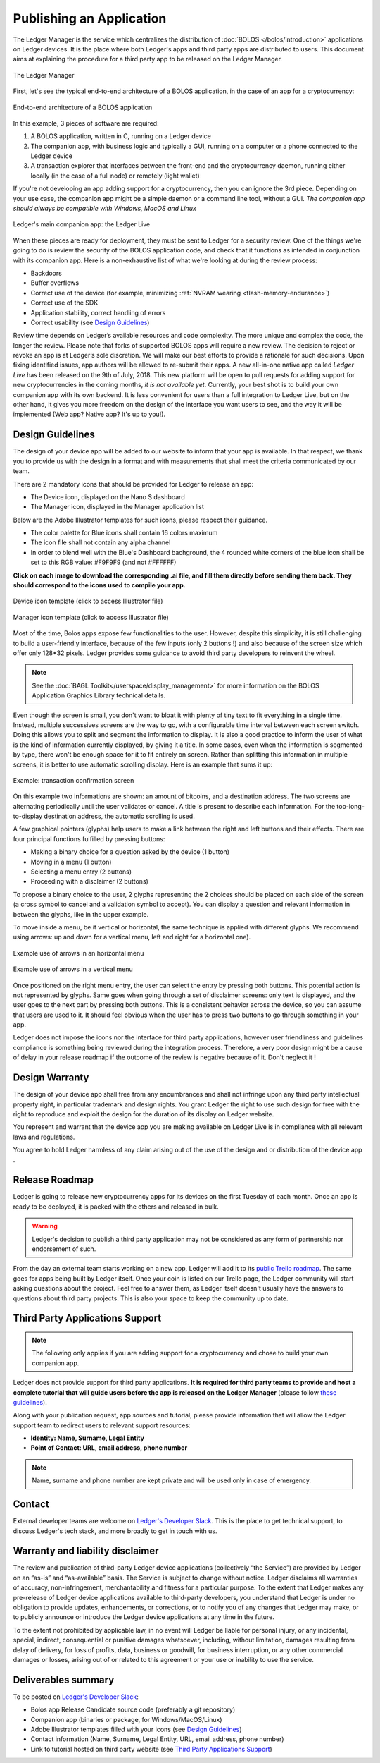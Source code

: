 Publishing an Application
=========================
The Ledger Manager is the service which centralizes the distribution of :doc:`BOLOS </bolos/introduction>` applications on Ledger devices. It is the place where both Ledger's apps and third party apps are distributed to users.
This document aims at explaining the procedure for a third party app to be released on the Ledger Manager.

.. figure:: images/manager.png
   :align: center

   The Ledger Manager

First, let's see the typical end-to-end architecture of a BOLOS application, in
the case of an app for a cryptocurrency:

.. figure:: images/app_architecture.png
   :align: center

   End-to-end architecture of a BOLOS application

In this example, 3 pieces of software are required:

1. A BOLOS application, written in C, running on a Ledger device
2. The companion app, with business logic and typically a GUI, running on a
   computer or a phone connected to the Ledger device
3. A transaction explorer that interfaces between the front-end and the
   cryptocurrency daemon, running either locally (in the case of a full node) or
   remotely (light wallet)

If you're not developing an app adding support for a cryptocurrency, then you
can ignore the 3rd piece. Depending on your use case, the companion app might be a simple daemon or a command line tool, without a GUI.
*The companion app should always be compatible with Windows, MacOS and Linux*

.. figure:: images/bitcoin-live.png
   :align: center

   Ledger's main companion app: the Ledger Live

When these pieces are ready for deployment, they must be sent to Ledger for
a security review. One of the things we're going to do is review the security of the BOLOS
application code, and check that it functions as intended in conjunction with
its companion app. Here is a non-exhaustive list of what we're looking at
during the review process:

* Backdoors
* Buffer overflows
* Correct use of the device (for example, minimizing :ref:`NVRAM wearing
  <flash-memory-endurance>`)
* Correct use of the SDK
* Application stability, correct handling of errors
* Correct usability (see `Design Guidelines`_)

Review time depends on Ledger’s available resources and code complexity. The 
more unique and complex the code, the longer the review. Please note that forks 
of supported BOLOS apps will require a new review. The decision to reject or 
revoke an app is at Ledger’s sole discretion. We will make our best efforts to 
provide a rationale for such decisions. Upon fixing identified issues, app 
authors will be allowed to re-submit their apps.   
A new all-in-one native app called *Ledger Live* 
has been released on the 9th of July, 2018. This new platform will be open to 
pull requests for adding support for new cryptocurrencies in the coming months, 
*it is not available yet*. Currently, your best shot is to build your own companion 
app with its own backend. It is less convenient for users than a full integration 
to Ledger Live, but on the other hand, it gives you more freedom on the design 
of the interface you want users to see, and the way it will be implemented 
(Web app? Native app? It's up to you!).

Design Guidelines 
-----------------


The design of your device app will be added to our website to inform that your app is 
available. In that respect, we thank you to provide us with the design in a format and 
with measurements that shall meet the criteria communicated by our team. 

There are 2 mandatory icons that should be provided for Ledger to release an app:

- The Device icon, displayed on the Nano S dashboard
- The Manager icon, displayed in the Manager application list

Below are the Adobe Illustrator templates for such icons, please respect their guidance.

- The color palette for Blue icons shall contain 16 colors maximum

- The icon file shall not contain any alpha channel

- In order to blend well with the Blue's Dashboard bachground, the 4 rounded white corners of the blue icon shall be set to this RGB value:  #F9F9F9 (and not #FFFFFF)

**Click on each image to download the corresponding .ai file, and fill them directly before sending them back. They should correspond to the icons used to compile your app.**

.. figure:: images/device_template.png
   :align: center
   :target: https://drive.google.com/a/ledger.fr/file/d/1FVUWDGYPvLuyiwDFgGYiwfwk7YGsxzJ0/view?usp=sharing

   Device icon template (click to access Illustrator file)

.. figure:: images/manager_template.png
   :align: center
   :target: https://drive.google.com/a/ledger.fr/file/d/1OOAZWlnLlBSpScPnF5NGJ4AfczB3D591/view?usp=sharing

   Manager icon template (click to access Illustrator file)


Most of the time, Bolos apps expose few functionalities to the user. However, 
despite this simplicity, it is still challenging to build a user-friendly 
interface, because of the few inputs (only 2 buttons !) and also because of 
the screen size which offer only 128*32 pixels.
Ledger provides some guidance to avoid third party developers to reinvent 
the wheel. 

.. note:: 

    See the :doc:`BAGL Toolkit</userspace/display_management>` for more information 
    on the BOLOS Application Graphics Library technical details.  


Even though the screen is small, you don't want to bloat it with plenty of tiny text
to fit everything in a single time. Instead, multiple successives screens are the 
way to go, with a configurable time interval between each screen switch.
Doing this allows you to split and segment the information to display.
It is also a good practice to inform the user of what is the kind of information 
currently displayed, by giving it a title.
In some cases, even when the information is segmented by type, there won't be 
enough space for it to fit entirely on screen. Rather than splitting this information 
in multiple screens, it is better to use automatic scrolling display.
Here is an example that sums it up:

.. figure:: images/scroll.gif
   :align: center

   Example: transaction confirmation screen

On this example two informations are shown: an amount of bitcoins, and a destination 
address. The two screens are alternating periodically until the user validates or cancel.
A title is present to describe each information. For the too-long-to-display destination 
address, the automatic scrolling is used.

A few graphical pointers (glyphs) help users to make a link between the right and left 
buttons and their effects.
There are four principal functions fulfilled by pressing buttons: 

- Making a binary choice for a question asked by the device (1 button)
- Moving in a menu (1 button)
- Selecting a menu entry (2 buttons)
- Proceeding with a disclaimer (2 buttons)

To propose a binary choice to the user, 2 glyphs representing the 2 choices should be 
placed on each side of the screen (a cross symbol to cancel and a validation symbol to 
accept). 
You can display a question and relevant information in between the glyphs, like in the 
upper example.

To move inside a menu, be it vertical or horizontal, the same technique is applied with 
different glyphs. We recommend using arrows: up and down for a vertical menu, left and 
right for a horizontal one).

.. figure:: images/horizontal_menu.png
   :align: center

   Example use of arrows in an horizontal menu


.. figure:: images/vertical_menu.png
   :align: center

   Example use of arrows in a vertical menu

Once positioned on the right menu entry, the user can select the entry by pressing both 
buttons. This potential action is not represented by glyphs.
Same goes when going through a set of disclaimer screens: only text is displayed, and 
the user goes to the next part by pressing both buttons.
This is a consistent behavior across the device, so you can assume that users are used 
to it. It should feel obvious when the user has to press two buttons to go through 
something in your app.

Ledger does not impose the icons nor the interface for third party applications, however user 
friendliness and guidelines compliance is something being reviewed during the integration process. 
Therefore, a very poor design might be a cause of delay in your release roadmap if the 
outcome of the review is negative because of it. Don't neglect it !

Design Warranty 
---------------

The design of your device app shall free from any encumbrances and shall not infringe upon any third party intellectual property right, in particular trademark and design rights. You grant Ledger the right to use such design for free with the right to reproduce and exploit the design for the duration of its display on Ledger website.

You represent and warrant that the device app you are making available on Ledger Live is in compliance with all relevant laws and regulations.

You agree to hold Ledger harmless of any claim arising out of the use of the design and or distribution of the device app .

Release Roadmap
---------------

Ledger is going to release new cryptocurrency apps for its devices on the first
Tuesday of each month. Once an app is ready to be deployed, it is packed with
the others and released in bulk.

.. warning::

   Ledger's decision to publish a third party application may not be considered as any form of partnership nor endorsement of such.

From the day an external team starts working on a new app, Ledger will add it to
its `public Trello roadmap <https://trello.com/b/5nQ1mdzt/ledger-roadmap>`_. The
same goes for apps being built by Ledger itself. Once your coin is listed on our
Trello page, the Ledger community will start asking questions about the project.
Feel free to answer them, as Ledger itself doesn't usually have the answers to
questions about third party projects. This is also your space to keep the
community up to date.


Third Party Applications Support
--------------------------------

.. note::

   The following only applies if you are adding support for a cryptocurrency and
   chose to build your own companion app.

Ledger does not provide support for third party applications. 
**It is required for third party teams to provide and host a complete tutorial that will guide 
users before the app is released on the Ledger Manager** (please follow `these guidelines
<https://docs.google.com/document/d/1QI7DHd3HIyhKWydlmjBbB-dlUXquqAd-4f4ED_-wgAU/edit?usp=sharing>`_).

Along with your publication request, app sources and tutorial, 
please provide information that will allow the Ledger support team to redirect 
users to relevant support resources:

* **Identity: Name, Surname, Legal Entity**
* **Point of Contact: URL, email address, phone number**

.. note::

   Name, surname and phone number are kept private and will be used only in case of emergency.

Contact
-------
External developer teams are welcome on `Ledger's Developer Slack
<https://ledger-dev.slack.com>`_. This is the place to get technical
support, to discuss Ledger's tech stack, and more broadly to get in touch with
us.

Warranty and liability disclaimer
---------------------------------

The review and publication of third-party Ledger device applications (collectively “the Service”) are provided by Ledger on an “as-is” and “as-available” basis. The Service is subject to change without notice. Ledger disclaims all warranties of accuracy, non-infringement, merchantability and fitness for a particular purpose. To the extent that Ledger makes any pre-release of Ledger device applications available to third-party developers, you understand that Ledger is under no obligation to provide updates, enhancements, or corrections, or to notify you of any changes that Ledger may make, or to publicly announce or introduce the Ledger device applications at any time in the future. 

To the extent not prohibited by applicable law, in no event will Ledger be liable for personal injury, or any incidental, special, indirect, consequential or punitive damages whatsoever, including, without limitation, damages resulting from delay of delivery, for loss of profits, data, business or goodwill, for business interruption, or any other commercial damages or losses, arising out of or related to this agreement or your use or inability to use the service.


Deliverables summary
--------------------

To be posted on `Ledger's Developer Slack
<https://ledger-dev.slack.com>`_:

* Bolos app Release Candidate source code (preferably a git repository)
* Companion app (binaries or package, for Windows/MacOS/Linux)
* Adobe Illustrator templates filled with your icons (see `Design Guidelines`_)
* Contact information (Name, Surname, Legal Entity, URL, email address, phone number)
* Link to tutorial hosted on third party website (see `Third Party Applications Support`_)

